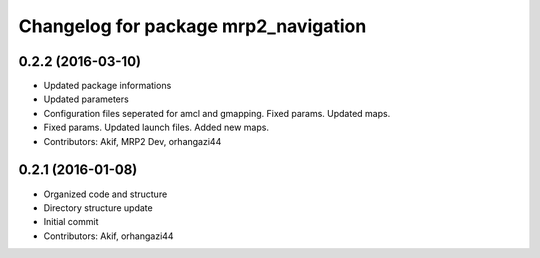 ^^^^^^^^^^^^^^^^^^^^^^^^^^^^^^^^^^^^^
Changelog for package mrp2_navigation
^^^^^^^^^^^^^^^^^^^^^^^^^^^^^^^^^^^^^

0.2.2 (2016-03-10)
------------------
* Updated package informations
* Updated parameters
* Configuration files seperated for amcl and gmapping. Fixed params. Updated maps.
* Fixed params. Updated launch files. Added new maps.
* Contributors: Akif, MRP2 Dev, orhangazi44

0.2.1 (2016-01-08)
------------------
* Organized code and structure
* Directory structure update
* Initial commit
* Contributors: Akif, orhangazi44
